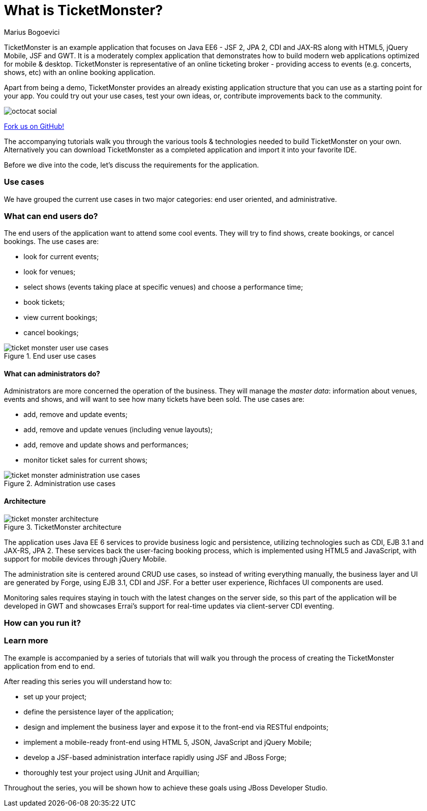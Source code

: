 What is TicketMonster?
======================
:Author: Marius Bogoevici

TicketMonster is an example application that focuses on Java EE6 - JSF 2, JPA 2, CDI and JAX-RS
along with HTML5, jQuery Mobile, JSF and GWT.  It is a moderately complex application that
demonstrates how to build modern web applications optimized for mobile & desktop. TicketMonster
is representative of an online ticketing broker - providing access to events (e.g. concerts,
shows, etc) with an online booking application.

Apart from being a demo, TicketMonster provides an already existing application structure that
you can use as a starting point for your app. You could try out your use cases, 
test your own ideas, or, contribute improvements back to the community. 

image::gfx/octocat_social.png[] 

link:http://github.com/jboss-jdf/ticket-monster[Fork us on GitHub!]

The accompanying tutorials  walk you through the various tools & technologies needed to build TicketMonster on your own. Alternatively you can download TicketMonster as a completed application and import it into your favorite IDE.

Before we dive into the code, let's discuss the requirements for the application.

Use cases
~~~~~~~~~

We have grouped the current use cases in two major categories: end user oriented, and
administrative.

What can end users do?
~~~~~~~~~~~~~~~~~~~~~~

The end users of the application want to attend some cool events. They will try
to find shows, create bookings, or cancel bookings. The use cases are:

* look for current events;
* look for venues;
* select shows (events taking place at specific venues) and choose a performance time;
* book tickets;
* view current bookings;
* cancel bookings;

[[end-user-use-cases-image]]
.End user use cases
image::gfx/ticket-monster-user-use-cases.png[]


What can administrators do?
^^^^^^^^^^^^^^^^^^^^^^^^^^^

Administrators are more concerned the operation of the business. They will manage the _master data_:
information about venues, events and shows, and will want to see how many tickets have been sold.
The use cases are:

* add, remove and update events;
* add, remove and update venues (including venue layouts);
* add, remove and update shows and performances;
* monitor ticket sales for current shows;

[[administration-use-cases-image]]
.Administration use cases
image::gfx/ticket-monster-administration-use-cases.png[]

Architecture
^^^^^^^^^^^^

[[architecture-image]]
.TicketMonster architecture
image::gfx/ticket-monster-architecture.png[]

The application uses Java EE 6 services to provide business logic and persistence, utilizing
technologies such as CDI, EJB 3.1 and JAX-RS, JPA 2. These services back the user-facing booking
process, which is implemented using HTML5 and JavaScript, with support for mobile devices 
through jQuery Mobile.

The administration site is centered around CRUD use cases, so instead of
writing everything manually, the business layer and UI are generated by Forge,
using EJB 3.1, CDI and JSF. For a better user experience, Richfaces UI components are used.

Monitoring sales requires staying in touch with the latest changes on the server side, so this
part of the application will be developed in GWT and showcases Errai's support for real-time
updates via client-server CDI eventing.

How can you run it?
~~~~~~~~~~~~~~~~~~~

Learn more
~~~~~~~~~~

The example is accompanied by a series of tutorials that will walk you through the process of
creating the TicketMonster application from end to end.

After reading this series you will understand how to:

* set up your project;
* define the persistence layer of the application;
* design and implement the business layer and expose it to the front-end via RESTful endpoints;
* implement a mobile-ready front-end using HTML 5, JSON, JavaScript and jQuery Mobile;
* develop a JSF-based administration interface rapidly using JSF and JBoss Forge;
* thoroughly test your project using JUnit and Arquillian;

Throughout the series, you will be shown how to achieve these goals using JBoss Developer Studio.

